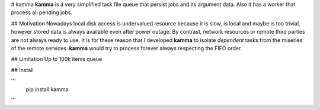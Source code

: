 # kamma
**kamma** is a very simplified task file queue that persist jobs and its argument data. Also it has a worker that process all pending jobs.

|Version| |Status| |Coverage| |License|

## Motivation
Nowadays local disk access is undervalued resource because it is slow, is local and maybe is too trivial, however stored data is always available even after power outage. By contrast, network resources or remote third parties are not always ready to use. It is for these reason that I developed **kamma** to isolate *dependent* tasks from the miseries of the remote services. **kamma** would try to process forever always respecting the FIFO order.

## Limitation
Up to 100k items queue

## Install

'''
    pip install kamma
'''


.. |Version| image:: https://img.shields.io/pypi/v/kamma.svg?
   :target: http://badge.fury.io/py/kamma

.. |Status| image:: https://img.shields.io/travis/marceljanerfont/kamma.svg?
   :target: https://travis-ci.org/marceljanerfont/kamma

.. |Coverage| image:: https://img.shields.io/codecov/c/github/marceljanerfont/kamma.svg?
   :target: https://codecov.io/github/marceljanerfont/kamma?branch=production

.. |License| image:: https://img.shields.io/pypi/l/kamma.svg?
   target: https://pypi.python.org/pypi/kamma
